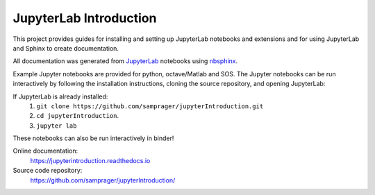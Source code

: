 JupyterLab Introduction
=======================

This project provides guides for installing and setting up JupyterLab notebooks and extensions and for using JupyterLab and Sphinx to create documentation.

All documentation was generated from JupyterLab_ notebooks using nbsphinx_.

Example Jupyter notebooks are provided for python, octave/Matlab and SOS. The Jupyter notebooks can be run interactively by following the installation instructions, cloning the source repository, and opening JupyterLab:

If JupyterLab is already installed:
    #. ``git clone https://github.com/samprager/jupyterIntroduction.git``

    #. ``cd jupyterIntroduction``.

    #. ``jupyter lab``

These notebooks can also be run interactively in binder!

.. image:: https://mybinder.org/badge_logo.svg
  :target: https://mybinder.org/v2/gh/samprager/jupyterIntroduction/master
  :width: 150 px

Online documentation:
    https://jupyterintroduction.readthedocs.io

Source code repository:
    https://github.com/samprager/jupyterIntroduction/

.. _nbsphinx: http://nbsphinx.readthedocs.io
.. _JupyterLab: https://jupyterlab.readthedocs.io/en/stable/
